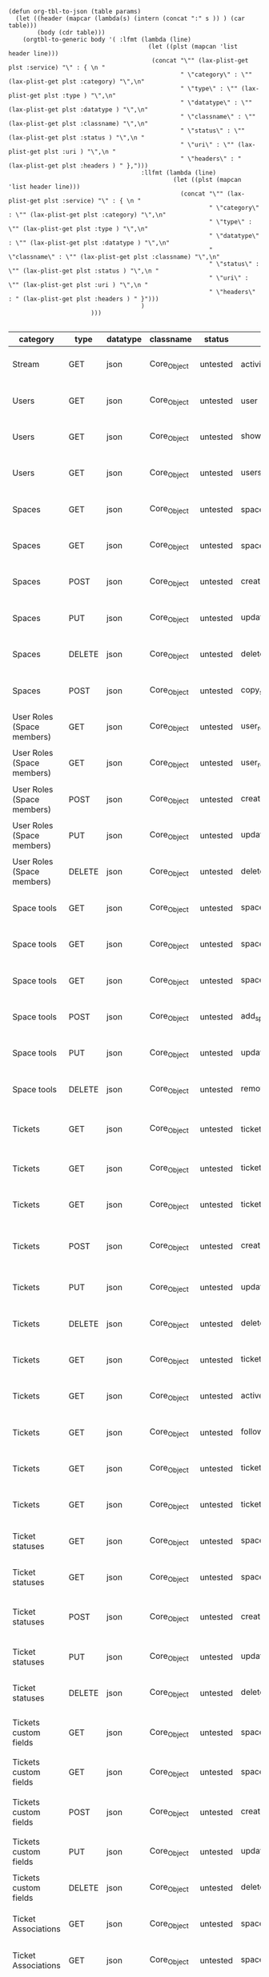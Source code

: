 #+BEGIN_SRC elisp
  (defun org-tbl-to-json (table params)
    (let ((header (mapcar (lambda(s) (intern (concat ":" s )) ) (car table)))
          (body (cdr table)))
      (orgtbl-to-generic body '( :lfmt (lambda (line)
                                         (let ((plst (mapcan 'list header line)))
                                          (concat "\"" (lax-plist-get plst :service) "\" : { \n "
                                                  " \"category\" : \"" (lax-plist-get plst :category) "\",\n"
                                                  " \"type\" : \"" (lax-plist-get plst :type ) "\",\n"
                                                  " \"datatype\" : \"" (lax-plist-get plst :datatype ) "\",\n"
                                                  " \"classname\" : \"" (lax-plist-get plst :classname) "\",\n"
                                                  " \"status\" : \"" (lax-plist-get plst :status ) "\",\n "
                                                  " \"uri\" : \"" (lax-plist-get plst :uri ) "\",\n "
                                                  " \"headers\" : " (lax-plist-get plst :headers ) " },")))
                                       :llfmt (lambda (line)
                                                (let ((plst (mapcan 'list header line)))
                                                  (concat "\"" (lax-plist-get plst :service) "\" : { \n "
                                                          " \"category\" : \"" (lax-plist-get plst :category) "\",\n"
                                                          " \"type\" : \"" (lax-plist-get plst :type ) "\",\n"
                                                          " \"datatype\" : \"" (lax-plist-get plst :datatype ) "\",\n"
                                                          " \"classname\" : \"" (lax-plist-get plst :classname) "\",\n"
                                                          " \"status\" : \"" (lax-plist-get plst :status ) "\",\n "
                                                          " \"uri\" : \"" (lax-plist-get plst :uri ) "\",\n "
                                                          " \"headers\" : " (lax-plist-get plst :headers ) " }")))
                                       )
                         )))

#+END_SRC

#+ORGTBL: SEND recevoir org-tbl-to-json
| category                       | type   | datatype | classname   | status   | service                                | uri                                                                                                                       | comment                                                                                                                           | headers                                                                                                                  |
|--------------------------------+--------+----------+-------------+----------+----------------------------------------+---------------------------------------------------------------------------------------------------------------------------+-----------------------------------------------------------------------------------------------------------------------------------+--------------------------------------------------------------------------------------------------------------------------|
| Stream                         | GET    | json     | Core_Object | untested | activity                               | /v1/activity                                                                                                              | Returns user activity stream.                                                                                                     | [ "X-Api-Key: ${credentials/api_key}","X-Api-Secret: ${credentials/api_key_secret}" ]                                   |
| Users                          | GET    | json     | Core_Object | untested | user                                   | /v1/user                                                                                                                  | Returns currently authenticated user.                                                                                             | [ "X-Api-Key: ${credentials/api_key}","X-Api-Secret: ${credentials/api_key_secret}" ]                                   |
| Users                          | GET    | json     | Core_Object | untested | show_user                              | /v1/users/${id_or_login}                                                                                                  | Returns user profile.                                                                                                             | [ "X-Api-Key: ${credentials/api_key}","X-Api-Secret: ${credentials/api_key_secret}" ]                                   |
| Users                          | GET    | json     | Core_Object | untested | users_by_space                         | /v1/spaces/${space_id}/users                                                                                              | Returns users for a specified space.                                                                                              | [ "X-Api-Key: ${credentials/api_key}","X-Api-Secret: ${credentials/api_key_secret}" ]                                   |
| Spaces                         | GET    | json     | Core_Object | untested | spaces                                 | /v1/spaces                                                                                                                | Get list of spaces user is participating to                                                                                       | [ "X-Api-Key: ${credentials/api_key}","X-Api-Secret: ${credentials/api_key_secret}" ]                                   |
| Spaces                         | GET    | json     | Core_Object | untested | space                                  | /v1/spaces/${id}                                                                                                          | Show a space by id                                                                                                                | [ "X-Api-Key: ${credentials/api_key}","X-Api-Secret: ${credentials/api_key_secret}" ]                                   |
| Spaces                         | POST   | json     | Core_Object | untested | create_space                           | /v1/spaces                                                                                                                | Create a space                                                                                                                    | [ "X-Api-Key: ${credentials/api_key}","X-Api-Secret: ${credentials/api_key_secret}" ]                                   |
| Spaces                         | PUT    | json     | Core_Object | untested | update_space                           | /v1/spaces/${id}                                                                                                          | Update a space                                                                                                                    | [ "X-Api-Key: ${credentials/api_key}","X-Api-Secret: ${credentials/api_key_secret}" ]                                   |
| Spaces                         | DELETE | json     | Core_Object | untested | delete_space                           | /v1/spaces/${id}                                                                                                          | Delete a space                                                                                                                    | [ "X-Api-Key: ${credentials/api_key}","X-Api-Secret: ${credentials/api_key_secret}" ]                                   |
| Spaces                         | POST   | json     | Core_Object | untested | copy_space                             | /v1/spaces/${id}/copy                                                                                                     | Copy a space from a predefined template                                                                                           | [ "X-Api-Key: ${credentials/api_key}","X-Api-Secret: ${credentials/api_key_secret}" ]                                   |
| User Roles (Space members)     | GET    | json     | Core_Object | untested | user_roles                             | /v1/spaces/${space_id}/user_roles                                                                                         | Returns list of user roles (space members)                                                                                        | [ "X-Api-Key: ${credentials/api_key}","X-Api-Secret: ${credentials/api_key_secret}" ]                                   |
| User Roles (Space members)     | GET    | json     | Core_Object | untested | user_role                              | /v1/spaces/${space_id}/user_roles/${id}                                                                                   | Show a user role by id                                                                                                            | [ "X-Api-Key: ${credentials/api_key}","X-Api-Secret: ${credentials/api_key_secret}" ]                                   |
| User Roles (Space members)     | POST   | json     | Core_Object | untested | create_user_role                       | /v1/spaces/${space_id}/user_roles                                                                                         | Create a user role in space (add a space member)                                                                                  | [ "X-Api-Key: ${credentials/api_key}","X-Api-Secret: ${credentials/api_key_secret}" ]                                   |
| User Roles (Space members)     | PUT    | json     | Core_Object | untested | update_user_role                       | /v1/spaces/${space_id}/user_roles/${id}                                                                                   | Update a user role in space                                                                                                       | [ "X-Api-Key: ${credentials/api_key}","X-Api-Secret: ${credentials/api_key_secret}" ]                                   |
| User Roles (Space members)     | DELETE | json     | Core_Object | untested | delete_user_role                       | /v1/spaces/${space_id}/user_roles/${id}                                                                                   | Delete a user role (remove a space member)                                                                                        | [ "X-Api-Key: ${credentials/api_key}","X-Api-Secret: ${credentials/api_key_secret}" ]                                   |
| Space tools                    | GET    | json     | Core_Object | untested | space_tools                            | /v1/spaces/${space_id}/space_tools                                                                                        | Returns list of space tools in a space                                                                                            | [ "X-Api-Key: ${credentials/api_key}","X-Api-Secret: ${credentials/api_key_secret}" ]                                   |
| Space tools                    | GET    | json     | Core_Object | untested | space_repo                             | /v1/spaces/${space_id}/space_tools/repo                                                                                   | Returns a list of repository tools only                                                                                           | [ "X-Api-Key: ${credentials/api_key}","X-Api-Secret: ${credentials/api_key_secret}" ]                                   |
| Space tools                    | GET    | json     | Core_Object | untested | space_tool                             | /v1/spaces/${space_id}/space_tools/${id_or_name}                                                                          | Show a space tool by id or name                                                                                                   | [ "X-Api-Key: ${credentials/api_key}","X-Api-Secret: ${credentials/api_key_secret}" ]                                   |
| Space tools                    | POST   | json     | Core_Object | untested | add_space_tool                         | /v1/spaces/${space_id}/space_tools/${tool_id}/add                                                                         | Add a tool to space                                                                                                               | [ "X-Api-Key: ${credentials/api_key}","X-Api-Secret: ${credentials/api_key_secret}" ]                                   |
| Space tools                    | PUT    | json     | Core_Object | untested | update_space_tool                      | /v1/spaces/${space_id}/space_tools/${id_or_name}                                                                          | Update a space tool, particularly space tool permissions                                                                          | [ "X-Api-Key: ${credentials/api_key}","X-Api-Secret: ${credentials/api_key_secret}" ]                                   |
| Space tools                    | DELETE | json     | Core_Object | untested | remove_space_tool                      | /v1/spaces/${space_id}/space_tools/${id_or_name}                                                                          | Remove a space tool from space                                                                                                    | [ "X-Api-Key: ${credentials/api_key}","X-Api-Secret: ${credentials/api_key_secret}" ]                                   |
| Tickets                        | GET    | json     | Core_Object | untested | tickets                                | /v1/spaces/${space_id}/tickets                                                                                            | Returns a paginated tickets list filtered by a report. Default report                                                             | [ "X-Api-Key: ${credentials/api_key}","X-Api-Secret: ${credentials/api_key_secret}" ]                                   |
| Tickets                        | GET    | json     | Core_Object | untested | ticket_by_number                       | /v1/spaces/${space_id}/tickets/${number}                                                                                  | Returns a ticket by a ticket number.                                                                                              | [ "X-Api-Key: ${credentials/api_key}","X-Api-Secret: ${credentials/api_key_secret}" ]                                   |
| Tickets                        | GET    | json     | Core_Object | untested | ticket_by_id                           | /v1/spaces/${space_id}/tickets/id/${id}                                                                                   | Returns a ticket by an id.                                                                                                        | [ "X-Api-Key: ${credentials/api_key}","X-Api-Secret: ${credentials/api_key_secret}" ]                                   |
| Tickets                        | POST   | json     | Core_Object | untested | create_ticket                          | /v1/spaces/${space_id}/tickets                                                                                            | Create a ticket and returns the body and location of newly created                                                                | [ "X-Api-Key: ${credentials/api_key}","X-Api-Secret: ${credentials/api_key_secret}","Content-Type: application/json" ]  |
| Tickets                        | PUT    | json     | Core_Object | untested | update_ticket                          | /v1/spaces/${space_id}/tickets/${number}                                                                                  | Update a ticket by number                                                                                                         | [ "X-Api-Key: ${credentials/api_key}","X-Api-Secret: ${credentials/api_key_secret}" ]                                   |
| Tickets                        | DELETE | json     | Core_Object | untested | delete_ticket                          | /v1/spaces/${space_id}/tickets/${number}                                                                                  | Delete a ticket by number                                                                                                         | [ "X-Api-Key: ${credentials/api_key}","X-Api-Secret: ${credentials/api_key_secret}" ]                                   |
| Tickets                        | GET    | json     | Core_Object | untested | ticket_custom_report                   | /v1/spaces/${space_id}/tickets/custom_reports                                                                             | Get the list of custom reports available for the space                                                                            | [ "X-Api-Key: ${credentials/api_key}","X-Api-Secret: ${credentials/api_key_secret}" ]                                   |
| Tickets                        | GET    | json     | Core_Object | untested | active_tickets                         | /v1/spaces/${space_id}/tickets/my_active                                                                                  | Get the list of tickets assigned to current user                                                                                  | [ "X-Api-Key: ${credentials/api_key}","X-Api-Secret: ${credentials/api_key_secret}" ]                                   |
| Tickets                        | GET    | json     | Core_Object | untested | followed_tickets                       | /v1/spaces/${space_id}/tickets/my_followed                                                                                | Get the list of tickets current user is following                                                                                 | [ "X-Api-Key: ${credentials/api_key}","X-Api-Secret: ${credentials/api_key_secret}" ]                                   |
| Tickets                        | GET    | json     | Core_Object | untested | tickets_by_milestone                   | /v1/spaces/${space_id}/tickets/milestone/${milestone_id}                                                                  | Get the list of tickets for a milestone                                                                                           | [ "X-Api-Key: ${credentials/api_key}","X-Api-Secret: ${credentials/api_key_secret}" ]                                   |
| Tickets                        | GET    | json     | Core_Object | untested | tickets_no_milestone                   | /v1/spaces/${space_id}/tickets/no_milestone                                                                               | Get the list of tickets assigned to no milestone                                                                                  | [ "X-Api-Key: ${credentials/api_key}","X-Api-Secret: ${credentials/api_key_secret}" ]                                   |
| Ticket statuses                | GET    | json     | Core_Object | untested | space_ticket_statuses                  | /v1/spaces/${space_id}/tickets/statuses                                                                                   | Returns a list of ticket statuses available for space                                                                             | [ "X-Api-Key: ${credentials/api_key}","X-Api-Secret: ${credentials/api_key_secret}" ]                                   |
| Ticket statuses                | GET    | json     | Core_Object | untested | space_ticket_status_by_id              | /v1/spaces/${space_id}/tickets/statuses/${id}                                                                             | Returns a ticket status by id.                                                                                                    | [ "X-Api-Key: ${credentials/api_key}","X-Api-Secret: ${credentials/api_key_secret}" ]                                   |
| Ticket statuses                | POST   | json     | Core_Object | untested | create_space_ticket_status             | /v1/spaces/${space_id}/tickets/statuses                                                                                   | Create a ticket status and returns the body and location of newly created object.                                                 | [ "X-Api-Key: ${credentials/api_key}","X-Api-Secret: ${credentials/api_key_secret}" ]                                   |
| Ticket statuses                | PUT    | json     | Core_Object | untested | update_space_ticket_status             | /v1/spaces/${space_id}/tickets/statuses/${id}                                                                             | Update a ticket status by id                                                                                                      | [ "X-Api-Key: ${credentials/api_key}","X-Api-Secret: ${credentials/api_key_secret}" ]                                   |
| Ticket statuses                | DELETE | json     | Core_Object | untested | delete_space_ticket_status             | /v1/spaces/${space_id}/tickets/statuses/${id}                                                                             | Delete a ticket status by id                                                                                                      | [ "X-Api-Key: ${credentials/api_key}","X-Api-Secret: ${credentials/api_key_secret}" ]                                   |
| Tickets custom fields          | GET    | json     | Core_Object | untested | space_ticket_custom_fields             | /v1/spaces/${space_id}/tickets/custom_fields                                                                              | Returns a list of custom fields available for Tickets Tool installed on                                                           | [ "X-Api-Key: ${credentials/api_key}","X-Api-Secret: ${credentials/api_key_secret}" ]                                   |
| Tickets custom fields          | GET    | json     | Core_Object | untested | space_ticket_custom_field_by_id        | /v1/spaces/${space_id}/tickets/custom_fields/${id}                                                                        | Returns a custom field by id.                                                                                                     | [ "X-Api-Key: ${credentials/api_key}","X-Api-Secret: ${credentials/api_key_secret}" ]                                   |
| Tickets custom fields          | POST   | json     | Core_Object | untested | create_space_ticket_custom_field       | /v1/spaces/${space_id}/tickets/custom_fields                                                                              | Create a custom field and returns the body and location of newly created object.                                                  | [ "X-Api-Key: ${credentials/api_key}","X-Api-Secret: ${credentials/api_key_secret}" ]                                   |
| Tickets custom fields          | PUT    | json     | Core_Object | untested | update_space_ticket_custom_field       | /v1/spaces/${space_id}/tickets/custom_fields/${id}                                                                        | Update a custom field by id                                                                                                       | [ "X-Api-Key: ${credentials/api_key}","X-Api-Secret: ${credentials/api_key_secret}" ]                                   |
| Tickets custom fields          | DELETE | json     | Core_Object | untested | delete_space_ticket_custom_field       | /v1/spaces/${space_id}/tickets/custom_fields/${id}                                                                        | Delete a custom field by id                                                                                                       | [ "X-Api-Key: ${credentials/api_key}","X-Api-Secret: ${credentials/api_key_secret}" ]                                   |
| Ticket Associations            | GET    | json     | Core_Object | untested | space_ticket_associations              | /v1/spaces/${space_id}/tickets/${ticket_number}/ticket_associations                                                       | Returns a list of ticket associations                                                                                             | [ "X-Api-Key: ${credentials/api_key}","X-Api-Secret: ${credentials/api_key_secret}" ]                                   |
| Ticket Associations            | GET    | json     | Core_Object | untested | space_ticket_associations_by_id        | /v1/spaces/${space_id}/tickets/${ticket_number}/ticket_associations/${id}                                                 | Returns an association by id ${id}                                                                                                | [ "X-Api-Key: ${credentials/api_key}","X-Api-Secret: ${credentials/api_key_secret}" ]                                   |
| Ticket Associations            | POST   | json     | Core_Object | untested | create_space_ticket_association        | /v1/spaces/${space_id}/tickets/${ticket_number}/ticket_associations                                                       | Create an association and get the body and location of newly created association                                                  | [ "X-Api-Key: ${credentials/api_key}","X-Api-Secret: ${credentials/api_key_secret}" ]                                   |
| Ticket Associations            | PUT    | json     | Core_Object | untested | update_space_ticket_associaiton        | /v1/spaces/${space_id}/tickets/${ticket_number}/ticket_associations/${id}                                                 | Update an association by id ${id}                                                                                                 | [ "X-Api-Key: ${credentials/api_key}","X-Api-Secret: ${credentials/api_key_secret}" ]                                   |
| Ticket Associations            | DELETE | json     | Core_Object | untested | delete_space_ticket_association        | /v1/spaces/${space_id}/tickets/${ticket_number}/                                                                          | Delete an association by id ticket_associations/${id}                                                                             | [ "X-Api-Key: ${credentials/api_key}","X-Api-Secret: ${credentials/api_key_secret}" ]                                   |
| Ticket Comments                | GET    | json     | Core_Object | untested | ticket_comments                        | /v1/spaces/${space_id}/tickets/${ticket_number}/ticket_comments                                                           | Returns a list of ticket comments for ticket                                                                                      | [ "X-Api-Key: ${credentials/api_key}","X-Api-Secret: ${credentials/api_key_secret}" ]                                   |
| Ticket Comments                | GET    | json     | Core_Object | untested | ticket_comment_by_id                   | /v1/spaces/${space_id}/tickets/${ticket_number}/ticket_comments/${id}                                                     | Return a ticket comment by id                                                                                                     | [ "X-Api-Key: ${credentials/api_key}","X-Api-Secret: ${credentials/api_key_secret}" ]                                   |
| Ticket Comments                | POST   | json     | Core_Object | untested | create_ticket_comment                  | /v1/spaces/${space_id}/tickets/${ticket_number}/ticket_comments                                                           | Create a ticket comment and returns newly comment body and location in requested format                                           | [ "X-Api-Key: ${credentials/api_key}","X-Api-Secret: ${credentials/api_key_secret}" ]                                   |
| Ticket Comments                | PUT    | json     | Core_Object | untested | update_ticket_comment                  | /v1/spaces/${space_id}/tickets/${ticket_number}/ticket_comments/${id}                                                     | Update a ticket comment                                                                                                           | [ "X-Api-Key: ${credentials/api_key}","X-Api-Secret: ${credentials/api_key_secret}" ]                                   |
| Ticket Components              | GET    | json     | Core_Object | untested | space_ticket_components                | /v1/spaces/${space_id}/ticket_components                                                                                  | Returns a list of components for a space                                                                                          | [ "X-Api-Key: ${credentials/api_key}","X-Api-Secret: ${credentials/api_key_secret}" ]                                   |
| Ticket Components              | GET    | json     | Core_Object | untested | space_ticket_components_by_id          | /v1/spaces/${space_id}/ticket_components/${id}                                                                            | Returns a component by id                                                                                                         | [ "X-Api-Key: ${credentials/api_key}","X-Api-Secret: ${credentials/api_key_secret}" ]                                   |
| Ticket Components              | POST   | json     | Core_Object | untested | create_space_ticket_components         | /v1/spaces/${space_id}/ticket_components                                                                                  | Create a component and returns the body and location of newly created component                                                   | [ "X-Api-Key: ${credentials/api_key}","X-Api-Secret: ${credentials/api_key_secret}" ]                                   |
| Ticket Components              | PUT    | json     | Core_Object | untested | update_space_ticket_components         | /v1/spaces/${space_id}/ticket_components/${id}                                                                            | Update a component                                                                                                                | [ "X-Api-Key: ${credentials/api_key}","X-Api-Secret: ${credentials/api_key_secret}" ]                                   |
| Ticket Components              | DELETE | json     | Core_Object | untested | remove_space_ticket_components         | /v1/spaces/${space_id}/ticket_components/${id}                                                                            | Delete a component                                                                                                                | [ "X-Api-Key: ${credentials/api_key}","X-Api-Secret: ${credentials/api_key_secret}" ]                                   |
| Milestones                     | GET    | json     | Core_Object | untested | milestones                             | /v1/spaces/${space_id}/milestones                                                                                         | Returns a list of paginated upcoming milestones. Pages are defaulted to 1000 milestones.                                          | [ "X-Api-Key: ${credentials/api_key}","X-Api-Secret: ${credentials/api_key_secret}" ]                                   |
| Milestones                     | GET    | json     | Core_Object | untested | all_milestones                         | /v1/spaces/${space_id}/milestones/all                                                                                     | Returns a list of all milestones paginated. Pages are defaulted to 1000 milestones.                                               | [ "X-Api-Key: ${credentials/api_key}","X-Api-Secret: ${credentials/api_key_secret}" ]                                   |
| Milestones                     | GET    | json     | Core_Object | untested | upcoming_milestones                    | /v1/spaces/${space_id}/milestones/upcoming                                                                                | Returns a list of paginated upcoming milestones, this query is an alias for milestones query. Pages default to 1000 milestones.   | [ "X-Api-Key: ${credentials/api_key}","X-Api-Secret: ${credentials/api_key_secret}" ]                                   |
| Milestones                     | GET    | json     | Core_Object | untested | completed_milestones                   | /v1/spaces/${space_id}/milestones/completed                                                                               | Returns a list of paginated completed milestones. Pages default to 1000  milestones.                                              | [ "X-Api-Key: ${credentials/api_key}","X-Api-Secret: ${credentials/api_key_secret}" ]                                   |
| Milestones                     | GET    | json     | Core_Object | untested | release_notes                          | /v1/spaces/${space_id}/milestones/release_notes                                                                           | Returns a list of releases, releases are considered milestones with  filed release notes field. Pages default to 1000 milestones. | [ "X-Api-Key: ${credentials/api_key}","X-Api-Secret: ${credentials/api_key_secret}" ]                                   |
| Milestones                     | GET    | json     | Core_Object | untested | mileston_by_id                         | /v1/spaces/${space_id}/milestones/${id}                                                                                   | Returns a milestone by id                                                                                                         | [ "X-Api-Key: ${credentials/api_key}","X-Api-Secret: ${credentials/api_key_secret}" ]                                   |
| Milestones                     | POST   | json     | Core_Object | untested | create_milestone                       | /v1/spaces/${space_id}/milestones                                                                                         | Create a milestone and returns the newly created resource body in requested format and it's location                              | [ "X-Api-Key: ${credentials/api_key}","X-Api-Secret: ${credentials/api_key_secret}" ]                                   |
| Milestones                     | PUT    | json     | Core_Object | untested | update_milestone                       | /v1/spaces/${space_id}/milestones/${id}                                                                                   | Update a milestone                                                                                                                | [ "X-Api-Key: ${credentials/api_key}","X-Api-Secret: ${credentials/api_key_secret}" ]                                   |
| Milestones                     | DELETE | json     | Core_Object | untested | delete_milestone                       | /v1/spaces/${space_id}/milestones/${id}                                                                                   | Delete a milestone                                                                                                                | [ "X-Api-Key: ${credentials/api_key}","X-Api-Secret: ${credentials/api_key_secret}" ]                                   |
| Documents                      | GET    | json     | Core_Object | untested | documents                              | /v1/spaces/${space_id}/documents                                                                                          | Returns a list of documents for a space                                                                                           | [ "X-Api-Key: ${credentials/api_key}","X-Api-Secret: ${credentials/api_key_secret}" ]                                   |
| Documents                      | GET    | json     | Core_Object | untested | document_by_id                         | /v1/spaces/${space_id}/documents/${id}                                                                                    | Returns a document by id                                                                                                          | [ "X-Api-Key: ${credentials/api_key}","X-Api-Secret: ${credentials/api_key_secret}" ]                                   |
| Documents                      | POST   | json     | Core_Object | untested | create_document                        | /v1/spaces/${space_id}/documents                                                                                          | Create a document and upload a file to the server, also a ticket, message or milestone association is possible                    | [ "X-Api-Key: ${credentials/api_key}","X-Api-Secret: ${credentials/api_key_secret}" ]                                   |
| Documents                      | PUT    | json     | Core_Object | untested | update_document                        | /v1/spaces/${space_id}/documents/${id}                                                                                    | Update a document, upload a new file version or change some document  data                                                        | [ "X-Api-Key: ${credentials/api_key}","X-Api-Secret: ${credentials/api_key_secret}" ]                                   |
| Documents                      | DELETE | json     | Core_Object | untested | delete_document                        | /v1/spaces/${space_id}/documents/${id}                                                                                    | Delete a document by id                                                                                                           | [ "X-Api-Key: ${credentials/api_key}","X-Api-Secret: ${credentials/api_key_secret}" ]                                   |
| StandUp Reports                | GET    | json     | Core_Object | untested | standup_reports                        | /v1/spaces/${space_id}/standup_reports                                                                                    | Returns a list of standup reports, by default for current day.                                                                    | [ "X-Api-Key: ${credentials/api_key}","X-Api-Secret: ${credentials/api_key_secret}" ]                                   |
| StandUp Reports                | GET    | json     | Core_Object | untested | standup_report                         | /v1/spaces/${space_id}/standup_report                                                                                     | Returns your standup report, by default for today                                                                                 | [ "X-Api-Key: ${credentials/api_key}","X-Api-Secret: ${credentials/api_key_secret}" ]                                   |
| StandUp Reports                | POST   | json     | Core_Object | untested | create_standup_report                  | /v1/spaces/${space_id}/standup_report                                                                                     | Create/update a standup report                                                                                                    | [ "X-Api-Key: ${credentials/api_key}","X-Api-Secret: ${credentials/api_key_secret}" ]                                   |
| StandUp Away Reports           | GET    | json     | Core_Object | untested | away_standup_reports                   | /v1/spaces/${space_id}/away_standup_reports                                                                               | Returns a list of standup away reports for current month by default.                                                              | [ "X-Api-Key: ${credentials/api_key}","X-Api-Secret: ${credentials/api_key_secret}" ]                                   |
| StandUp Away Reports           | GET    | json     | Core_Object | untested | away_standup_report                    | /v1/spaces/${space_id}/away_standup_report                                                                                | Returns your standup away report, for today by default                                                                            | [ "X-Api-Key: ${credentials/api_key}","X-Api-Secret: ${credentials/api_key_secret}" ]                                   |
| StandUp Away Reports           | POST   | json     | Core_Object | untested | create_away_standup_report             | /v1/spaces/${space_id}/away_standup_report                                                                                | Create/update a standup away report                                                                                               | [ "X-Api-Key: ${credentials/api_key}","X-Api-Secret: ${credentials/api_key_secret}" ]                                   |
| Merge Requests                 | GET    | json     | Core_Object | untested | merge_requests                         | /v1/spaces/${space_id}/space_tools/${space_tool_id}/merge_requests                                                        | Returns a list of merge requests in space tool. Pages are defaulted to 100.                                                       | [ "X-Api-Key: ${credentials/api_key}","X-Api-Secret: ${credentials/api_key_secret}" ]                                   |
| Merge Requests                 | GET    | json     | Core_Object | untested | merge_request_by_id                    | /v1/spaces/${space_id}/space_tools/${space_tool_id}/merge_requests/${id}                                                  | Returns a merge request by id ${id}                                                                                               | [ "X-Api-Key: ${credentials/api_key}","X-Api-Secret: ${credentials/api_key_secret}" ]                                   |
| Merge Requests                 | GET    | json     | Core_Object | untested | merge_request_comments                 | /v1/spaces/${space_id}/space_tools/${space_tool_id}/merge_requests/${merge_request_id}/comments                           | Returns comments that belong to a merge request                                                                                   | [ "X-Api-Key: ${credentials/api_key}","X-Api-Secret: ${credentials/api_key_secret}" ]                                   |
| Merge Request Versions         | GET    | json     | Core_Object | untested | merge_request_versions                 | /v1/spaces/${space_id}/space_tools/${space_tool_id}/merge_requests/${merge_request_id}/versions                           | Returns a list of merge request versions of a merge request.                                                                      | [ "X-Api-Key: ${credentials/api_key}","X-Api-Secret: ${credentials/api_key_secret}" ]                                   |
| Merge Request Versions         | GET    | json     | Core_Object | untested | merge_request_versions_by_version      | /v1/spaces/${space_id}/space_tools/${space_tool_id}/merge_requests/${merge_request_id}/versions/${version}                | Returns a merge request version by version                                                                                        | [ "X-Api-Key: ${credentials/api_key}","X-Api-Secret: ${credentials/api_key_secret}" ]                                   |
| Merge Request Version Comments | GET    | json     | Core_Object | untested | merge_request_versions_comments        | /v1/spaces/${space_id}/space_tools/${space_tool_id}/merge_requests/${merge_request_id}/versions/${version}/comments       | Returns a list of comments of a merge request version                                                                             | [ "X-Api-Key: ${credentials/api_key}","X-Api-Secret: ${credentials/api_key_secret}" ]                                   |
| Merge Request Version Comments | POST   | json     | Core_Object | untested | create_merge_request_versions_comments | /v1/spaces/${space_id}/space_tools/${space_tool_id}/merge_requests/${merge_request_id}/versions/${version}/comments       | Creates a comment for a merge request version                                                                                     | [ "X-Api-Key: ${credentials/api_key}","X-Api-Secret: ${credentials/api_key_secret}" ]                                   |
| Merge Request Version Votes    | GET    | json     | Core_Object | untested | merge_request_votes                    | /v1/spaces/${space_id}/space_tools/${space_tool_id}/merge_requests/${merge_request_id}/versions/${version}/votes          | Returns a list of votes of a merge request version                                                                                | [ "X-Api-Key: ${credentials/api_key}","X-Api-Secret: ${credentials/api_key_secret}" ]                                   |
| Merge Request Version Votes    | POST   | json     | Core_Object | untested | merge_request_upvote                   | /v1/spaces/${space_id}/space_tools/${space_tool_id}/merge_requests/${merge_request_id}/versions/${version}/votes/upvote   | Upvotes a merge request version                                                                                                   | [ "X-Api-Key: ${credentials/api_key}","X-Api-Secret: ${credentials/api_key_secret}" ]                                   |
| Merge Request Version Votes    | POST   | json     | Core_Object | untested | merge_request_downvote                 | /v1/spaces/${space_id}/space_tools/${space_tool_id}/merge_requests/${merge_request_id}/versions/${version}/votes/downvote | Downvotes a merge request version                                                                                                 | [ "X-Api-Key: ${credentials/api_key}","X-Api-Secret: ${credentials/api_key_secret}" ]                                   |
| Merge Request Version Votes    | DELETE | json     | Core_Object | untested | delete_vote_from_merge_request         | /v1/spaces/${space_id}/space_tools/${space_tool_id}/merge_requests/${merge_request_id}/versions/${version}/votes/delete   | Deletes your vote from a merge request version                                                                                    | [ "X-Api-Key: ${credentials/api_key}","X-Api-Secret: ${credentials/api_key_secret}" ]                                   |
| Wiki Pages                     | GET    | json     | Core_Object | untested | wiki_pages                             | /v1/spaces/${space_id}/wiki_pages                                                                                         | Returns a paginated list of wiki pages. Pages are default to 1000 wiki pages.                                                     | [ "X-Api-Key: ${credentials/api_key}","X-Api-Secret: ${credentials/api_key_secret}" ]                                   |
| Wiki Pages                     | GET    | json     | Core_Object | untested | wiki_page_by_id                        | /v1/spaces/${space_id}/wiki_pages/${id}                                                                                   | Returns a wiki page by id.                                                                                                        | [ "X-Api-Key: ${credentials/api_key}","X-Api-Secret: ${credentials/api_key_secret}" ]                                   |
| Wiki Pages                     | POST   | json     | Core_Object | untested | create_wiki_page                       | /v1/spaces/${space_id/wiki_pages                                                                                          | Creates a wiki page.                                                                                                              | [ "X-Api-Key: ${credentials/api_key}","X-Api-Secret: ${credentials/api_key_secret}","Content-Type: application/json" ]  |

#+BEGIN RECEIVE ORGTBL recevoir
#+END RECEIVE ORGTBL recevoir
